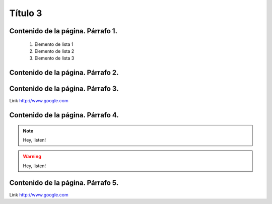 .. _t3:
Título 3
========

Contenido de la página. **Párrafo 1**.
--------------------------------------
  1. Elemento de lista 1
  2. Elemento de lista 2
  3. Elemento de lista 3

Contenido de la página. **Párrafo 2**.
--------------------------------------
.. image:: https://scan.coverity.com/projects/621/badge.svg

Contenido de la página. **Párrafo 3**.
--------------------------------------
Link          http://www.google.com

Contenido de la página. **Párrafo 4**.
--------------------------------------
.. Note:: Hey, listen!
.. warning:: Hey, listen!
.. figure:: /images/35135.jpg
  :alt: Imagen de Link
  :target: ../_images/35135.jpg
.. raw:: html

  <a href="../_images/35135.jpg" download>Descargar imagen</a>

Contenido de la página. **Párrafo 5**.
--------------------------------------
Link          http://www.google.com